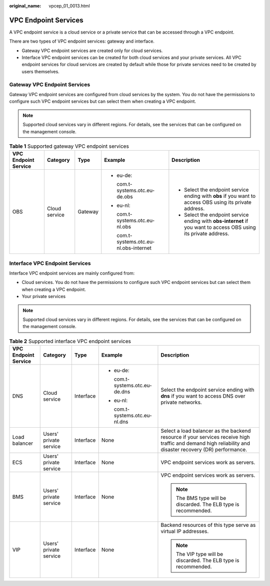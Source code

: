 :original_name: vpcep_01_0013.html

.. _vpcep_01_0013:

VPC Endpoint Services
=====================

A VPC endpoint service is a cloud service or a private service that can be accessed through a VPC endpoint.

There are two types of VPC endpoint services: gateway and interface.

-  Gateway VPC endpoint services are created only for cloud services.
-  Interface VPC endpoint services can be created for both cloud services and your private services. All VPC endpoint services for cloud services are created by default while those for private services need to be created by users themselves.

Gateway VPC Endpoint Services
-----------------------------

Gateway VPC endpoint services are configured from cloud services by the system. You do not have the permissions to configure such VPC endpoint services but can select them when creating a VPC endpoint.

.. note::

   Supported cloud services vary in different regions. For details, see the services that can be configured on the management console.

.. table:: **Table 1** Supported gateway VPC endpoint services

   +----------------------+---------------+-------------+-----------------------------------------+------------------------------------------------------------------------------------------------------------------+
   | VPC Endpoint Service | Category      | Type        | Example                                 | Description                                                                                                      |
   +======================+===============+=============+=========================================+==================================================================================================================+
   | OBS                  | Cloud service | Gateway     | -  eu-de:                               | -  Select the endpoint service ending with **obs** if you want to access OBS using its private address.          |
   |                      |               |             |                                         | -  Select the endpoint service ending with **obs-internet** if you want to access OBS using its private address. |
   |                      |               |             |    com.t-systems.otc.eu-de.obs          |                                                                                                                  |
   |                      |               |             |                                         |                                                                                                                  |
   |                      |               |             | -  eu-nl:                               |                                                                                                                  |
   |                      |               |             |                                         |                                                                                                                  |
   |                      |               |             |    com.t-systems.otc.eu-nl.obs          |                                                                                                                  |
   |                      |               |             |                                         |                                                                                                                  |
   |                      |               |             |    com.t-systems.otc.eu-nl.obs-internet |                                                                                                                  |
   +----------------------+---------------+-------------+-----------------------------------------+------------------------------------------------------------------------------------------------------------------+

Interface VPC Endpoint Services
-------------------------------

Interface VPC endpoint services are mainly configured from:

-  Cloud services. You do not have the permissions to configure such VPC endpoint services but can select them when creating a VPC endpoint.
-  Your private services

.. note::

   Supported cloud services vary in different regions. For details, see the services that can be configured on the management console.

.. _vpcep_01_0013__table142624462110:

.. table:: **Table 2** Supported interface VPC endpoint services

   +----------------------+------------------------+-------------+--------------------------------+----------------------------------------------------------------------------------------------------------------------------------------------------------+
   | VPC Endpoint Service | Category               | Type        | Example                        | Description                                                                                                                                              |
   +======================+========================+=============+================================+==========================================================================================================================================================+
   | DNS                  | Cloud service          | Interface   | -  eu-de:                      | Select the endpoint service ending with **dns** if you want to access DNS over private networks.                                                         |
   |                      |                        |             |                                |                                                                                                                                                          |
   |                      |                        |             |    com.t-systems.otc.eu-de.dns |                                                                                                                                                          |
   |                      |                        |             |                                |                                                                                                                                                          |
   |                      |                        |             | -  eu-nl:                      |                                                                                                                                                          |
   |                      |                        |             |                                |                                                                                                                                                          |
   |                      |                        |             |    com.t-systems.otc.eu-nl.dns |                                                                                                                                                          |
   +----------------------+------------------------+-------------+--------------------------------+----------------------------------------------------------------------------------------------------------------------------------------------------------+
   | Load balancer        | Users' private service | Interface   | None                           | Select a load balancer as the backend resource if your services receive high traffic and demand high reliability and disaster recovery (DR) performance. |
   +----------------------+------------------------+-------------+--------------------------------+----------------------------------------------------------------------------------------------------------------------------------------------------------+
   | ECS                  | Users' private service | Interface   | None                           | VPC endpoint services work as servers.                                                                                                                   |
   +----------------------+------------------------+-------------+--------------------------------+----------------------------------------------------------------------------------------------------------------------------------------------------------+
   | BMS                  | Users' private service | Interface   | None                           | VPC endpoint services work as servers.                                                                                                                   |
   |                      |                        |             |                                |                                                                                                                                                          |
   |                      |                        |             |                                | .. note::                                                                                                                                                |
   |                      |                        |             |                                |                                                                                                                                                          |
   |                      |                        |             |                                |    The BMS type will be discarded. The ELB type is recommended.                                                                                          |
   +----------------------+------------------------+-------------+--------------------------------+----------------------------------------------------------------------------------------------------------------------------------------------------------+
   | VIP                  | Users' private service | Interface   | None                           | Backend resources of this type serve as virtual IP addresses.                                                                                            |
   |                      |                        |             |                                |                                                                                                                                                          |
   |                      |                        |             |                                | .. note::                                                                                                                                                |
   |                      |                        |             |                                |                                                                                                                                                          |
   |                      |                        |             |                                |    The VIP type will be discarded. The ELB type is recommended.                                                                                          |
   +----------------------+------------------------+-------------+--------------------------------+----------------------------------------------------------------------------------------------------------------------------------------------------------+
